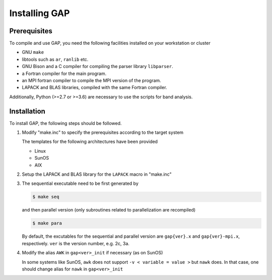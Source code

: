 Installing GAP
==============

Prerequisites
-------------

To compile and use GAP, you need the following facilities installed on your workstation or cluster

* GNU ``make``
* libtools such as ``ar``, ``ranlib`` etc.
* GNU Bison and a C compiler for compiling the parser library ``libparser``.
* a Fortran compiler for the main program.
* an MPI fortran compiler to compile the MPI version of the program.
* LAPACK and BLAS libraries, compiled with the same Fortran compiler.

Additionally, Python (>=2.7 or >=3.6) are necessary to use the scripts for band analysis.


Installation
-----------

To install GAP, the following steps should be followed.

1. Modify "make.inc" to specify the prerequisites according to the target system
   
   The templates for the following architectures have been provided

   * Linux
   * SunOS
   * AIX

2. Setup the LAPACK and BLAS library for the ``LAPACK`` macro in "make.inc"

3. The sequential executable need to be first generated by

   .. code-block:: shell

      $ make seq

   and then parallel version (only subroutines related to parallelization are recompiled) 

   .. code-block:: shell

      $ make para

   By default, the excutables for the sequential and parallel version are ``gap{ver}.x`` and ``gap{ver}-mpi.x``, respectively.
   ``ver`` is the version number, e.g. 2c, 3a.

4. Modify the alias ``AWK`` in ``gap<ver>_init`` if necessary (as on SunOS) 

   In some systems like SunOS, ``awk`` does not support ``-v < variable = value >`` but ``nawk`` does. 
   In that case, one should change alias for ``nawk`` in ``gap<ver>_init``

